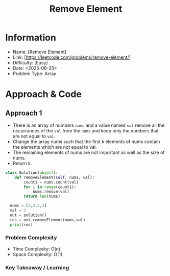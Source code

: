 #+TITLE: Remove Element
:PROPERTIES:
:Title: Remove Element
:Created: <2025-06-25>
:END:

* Information
  - Name: [Remove Element]
  - Link: [https://leetcode.com/problems/remove-element/]
  - Difficulty: [Easy]
  - Date: <2025-06-25>
  - Problem Type: Array

* Approach & Code

** Approach 1

- There is an array of numbers ~nums~ and a value named ~val~ remove
  all the occurrances of the ~val~ from the ~nums~ and keep only the
  numbers that are not equal to ~val~.
- Change the array nums such that the first k elements of nums contain
  the elements which are not equal to val.
- The remaining elements of nums are not important as well as the size
  of nums.
- Return k.

#+BEGIN_SRC python :results output :exports both
  class Solution(object):
      def removeElement(self, nums, val):
          count1 = nums.count(val)
          for i in range(count1):
              nums.remove(val)
          return len(nums)

    nums = [3,2,2,3]
    val = 3
    out = solution()
    res = out.removeElement(nums,val)
    print(res)
#+END_SRC

#+RESULTS:

*** Problem Complexity
   - Time Complexity: O(n)
   - Space Complexity: O(1)

*** Key Takeaway / Learning
